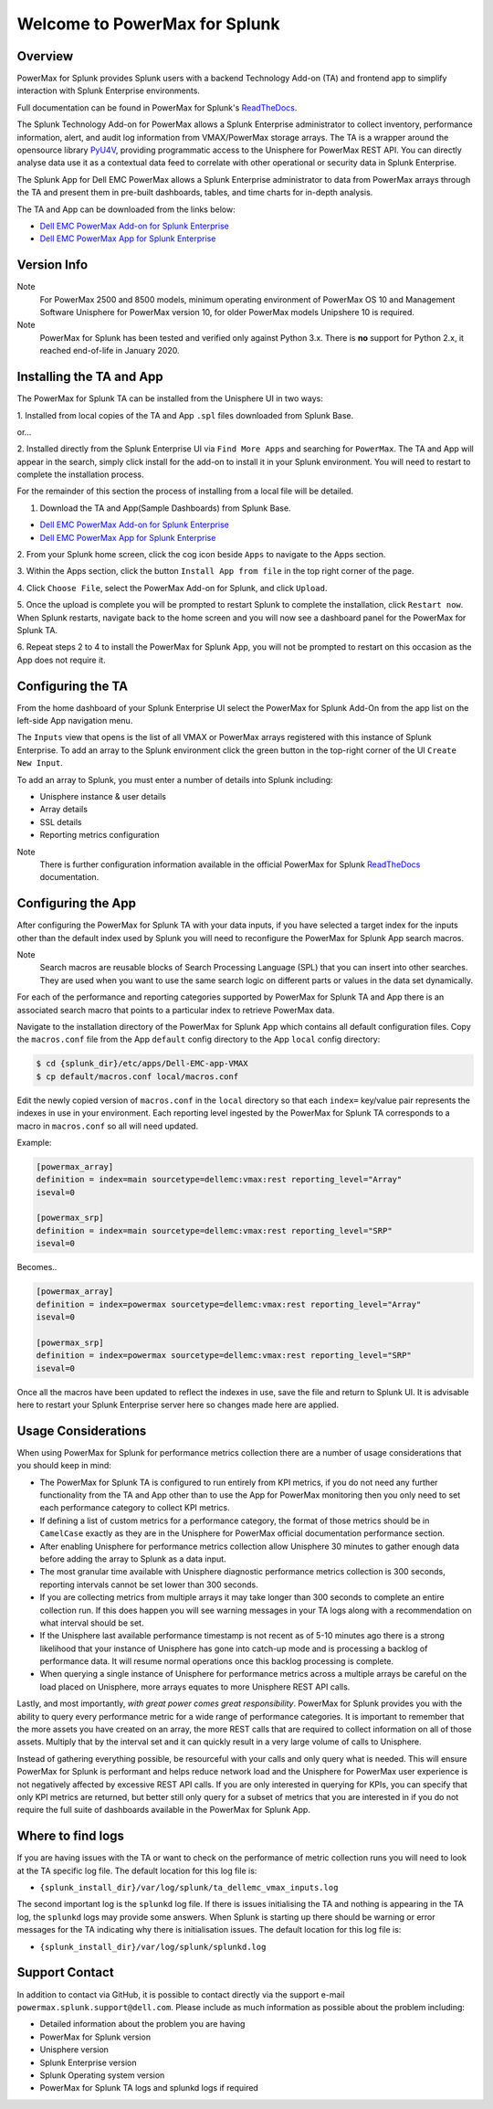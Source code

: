Welcome to PowerMax for Splunk
==============================

| |Maintenance| |OpenSource| |AskUs| |Test| |Build| |Docs|
| |Language| |PyVersions| |Unisphere| |Platform| |License|

Overview
--------
PowerMax for Splunk provides Splunk users with a backend Technology Add-on (TA)
and frontend app to simplify interaction with Splunk Enterprise environments.

Full documentation can be found in PowerMax for Splunk's `ReadTheDocs`_.

The Splunk Technology Add-on for PowerMax allows a Splunk Enterprise
administrator to collect inventory, performance information, alert, and audit
log information from VMAX/PowerMax storage arrays. The TA is a wrapper
around the opensource library PyU4V_, providing programmatic access to the
Unisphere for PowerMax REST API.  You can directly analyse data use it as a
contextual data feed to correlate with other operational or security data in
Splunk Enterprise.

The Splunk App for Dell EMC PowerMax allows a Splunk Enterprise administrator
to data from PowerMax arrays through the TA and present them in pre-built
dashboards, tables, and time charts for in-depth analysis.

The TA and App can be downloaded from the links below:

- `Dell EMC PowerMax Add-on for Splunk Enterprise`_
- `Dell EMC PowerMax App for Splunk Enterprise`_

Version Info
------------
+---------------------------------+----------------------------------------+
| **PowerMax for Splunk**         | 6.0                                    |
+---------------------------------+----------------------------------------+
| **Technology Add-On**           | 6.0.0                                 |
+---------------------------------+----------------------------------------+
| **Minimum Unisphere Version**   | 10.2.0.0                               |
+---------------------------------+----------------------------------------+
| **Array Model**                 | VMAX-3, VMAX AFA, PowerMax, V4         |
+---------------------------------+----------------------------------------+
| **Array uCode**                 | HyperMax OS, PowerMax OS               |
+---------------------------------+----------------------------------------+
| **Minimum Splunk Version**      | Splunk Enterprise 8.2                  |
+---------------------------------+----------------------------------------+
| **Platforms**                   | Linux, Windows                         |
+---------------------------------+----------------------------------------+
| **Python**                      | Splunk Native 3.7                      |
+---------------------------------+----------------------------------------+

Note
    For PowerMax 2500 and 8500 models, minimum operating environment of PowerMax OS 10 and Management Software
    Unisphere for PowerMax version 10, for older PowerMax models Unipshere 10 is required.

Note
    PowerMax for Splunk has been tested and verified only against Python 3.x.
    There is **no** support for Python 2.x, it reached end-of-life in
    January 2020.

Installing the TA and App
-------------------------
The PowerMax for Splunk TA can be installed from the Unisphere UI in two ways:

1. Installed from local copies of the TA and App ``.spl`` files downloaded from
Splunk Base.

or...

2. Installed directly from the Splunk Enterprise UI via ``Find More Apps`` and
searching for ``PowerMax``. The TA and App will appear in the search,
simply click install for the add-on to install it in your Splunk environment.
You will need to restart to complete the installation process.

For the remainder of this section the process of installing from a local file
will be detailed.

1. Download the TA and App(Sample Dashboards) from Splunk Base.

- `Dell EMC PowerMax Add-on for Splunk Enterprise`_
- `Dell EMC PowerMax App for Splunk Enterprise`_

2. From your Splunk home screen, click the cog icon beside ``Apps`` to navigate
to the Apps section.

3. Within the Apps section, click the button ``Install App from file`` in the
top right corner of the page.

4. Click ``Choose File``, select the PowerMax Add-on for Splunk, and click
``Upload``.

5. Once the upload is complete you will be prompted to restart Splunk to
complete the installation, click ``Restart now``. When Splunk restarts,
navigate back to the home screen and you will now see a dashboard panel for the
PowerMax for Splunk TA.

6. Repeat steps 2 to 4 to install the PowerMax for Splunk App, you will not be
prompted to restart on this occasion as the App does not require it.

Configuring the TA
------------------
From the home dashboard of your Splunk Enterprise UI select the PowerMax for
Splunk Add-On from the app list on the left-side App navigation menu.

The ``Inputs`` view that opens is the list of all VMAX or PowerMax arrays
registered with this instance of Splunk Enterprise.  To add an array to the
Splunk environment click the green button in the top-right corner of the UI
``Create New Input``.

To add an array to Splunk, you must enter a number of details into Splunk
including:

- Unisphere instance & user details
- Array details
- SSL details
- Reporting metrics configuration

Note
    There is further configuration information available in the official
    PowerMax for Splunk `ReadTheDocs`_ documentation.

Configuring the App
-------------------
After configuring the PowerMax for Splunk TA with your data inputs, if you have
selected a target index for the inputs other than the default index used by
Splunk you will need to reconfigure the PowerMax for Splunk App search macros.

Note
    Search macros are reusable blocks of Search Processing Language (SPL) that
    you can insert into other searches. They are used when you want to use the
    same search logic on different parts or values in the data set dynamically.

For each of the performance and reporting categories supported by PowerMax for
Splunk TA and App there is an associated search macro that points to a
particular index to retrieve PowerMax data.

Navigate to the installation directory of the PowerMax for Splunk App which
contains all default configuration files. Copy the ``macros.conf`` file from
the App ``default`` config directory to the App ``local`` config directory:

.. code-block:: bash

    $ cd {splunk_dir}/etc/apps/Dell-EMC-app-VMAX
    $ cp default/macros.conf local/macros.conf

Edit the newly copied version of ``macros.conf`` in the ``local`` directory
so that each ``index=`` key/value pair represents the indexes in use in your
environment. Each reporting level ingested by the PowerMax for Splunk TA
corresponds to a macro in ``macros.conf`` so all will need updated.

Example:

.. code-block:: bash

    [powermax_array]
    definition = index=main sourcetype=dellemc:vmax:rest reporting_level="Array"
    iseval=0

    [powermax_srp]
    definition = index=main sourcetype=dellemc:vmax:rest reporting_level="SRP"
    iseval=0

Becomes..

.. code-block:: bash

    [powermax_array]
    definition = index=powermax sourcetype=dellemc:vmax:rest reporting_level="Array"
    iseval=0

    [powermax_srp]
    definition = index=powermax sourcetype=dellemc:vmax:rest reporting_level="SRP"
    iseval=0

Once all the macros have been updated to reflect the indexes in use, save the
file and return to Splunk UI. It is advisable here to restart your Splunk
Enterprise server here so changes made here are applied.

Usage Considerations
--------------------
When using PowerMax for Splunk for performance metrics collection there are a
number of usage considerations that you should keep in mind:

- The PowerMax for Splunk TA is configured to run entirely from KPI metrics,
  if you do not need any further functionality from the TA and App other than
  to use the App for PowerMax monitoring then you only need to set each
  performance category to collect KPI metrics.
- If defining a list of custom metrics for a performance category, the format
  of those metrics should be in ``CamelCase`` exactly as they are in the
  Unisphere for PowerMax official documentation performance section.
- After enabling Unisphere for performance metrics collection allow Unisphere
  30 minutes to gather enough data before adding the array to Splunk as a data
  input.
- The most granular time available with Unisphere diagnostic performance
  metrics collection is 300 seconds, reporting intervals cannot be set lower
  than 300 seconds.
- If you are collecting metrics from multiple arrays it may take longer than
  300 seconds to complete an entire collection run. If this does happen
  you will see warning messages in your TA logs along with a recommendation
  on what interval should be set.
- If the Unisphere last available performance timestamp is not recent as of
  5-10 minutes ago there is a strong likelihood that your instance of Unisphere
  has gone into catch-up mode and is processing a backlog of performance data.
  It will resume normal operations once this backlog processing is complete.
- When querying a single instance of Unisphere for performance metrics across
  a multiple arrays be careful on the load placed on Unisphere, more arrays
  equates to more Unisphere REST API calls.

Lastly, and most importantly, *with great power comes great responsibility*.
PowerMax for Splunk provides you with the ability to query every performance
metric for a wide range of performance categories. It is important to
remember that the more assets you have created on an array, the more REST calls
that are required to collect information on all of those assets. Multiply that
by the interval set and it can quickly result in a very large volume of calls
to Unisphere.

Instead of gathering everything possible, be resourceful with your calls and
only query what is needed. This will ensure PowerMax for Splunk is performant
and helps reduce network load and the Unisphere for PowerMax user experience is
not negatively affected by excessive REST API calls. If you are only interested
in querying for KPIs, you can specify that only KPI metrics are returned,
but better still only query for a subset of metrics that you are interested in
if you do not require the full suite of dashboards available in the PowerMax
for Splunk App.

Where to find logs
------------------
If you are having issues with the TA or want to check on the performance of
metric collection runs you will need to look at the TA specific log file.
The default location for this log file is:

- ``{splunk_install_dir}/var/log/splunk/ta_dellemc_vmax_inputs.log``

The second important log is the ``splunkd`` log file. If there is issues
initialising the TA and nothing is appearing in the TA log, the ``splunkd``
logs may provide some answers. When Splunk is starting up there should be
warning or error messages for the TA indicating why there is initialisation
issues. The default location for this log file is:

- ``{splunk_install_dir}/var/log/splunk/splunkd.log``

Support Contact
---------------
In addition to contact via GitHub, it is possible to contact directly via
the support e-mail ``powermax.splunk.support@dell.com``. Please include as much
information as possible about the problem including:

- Detailed information about the problem you are having
- PowerMax for Splunk version
- Unisphere version
- Splunk Enterprise version
- Splunk Operating system version
- PowerMax for Splunk TA logs and splunkd logs if required


.. BadgeLinks

.. |Maintenance| image:: https://img.shields.io/badge/Maintained-Yes-blue
.. |OpenSource| image:: https://img.shields.io/badge/Open%20Source-Yes-blue
.. |AskUs| image:: https://img.shields.io/badge/Ask%20Us...-Anything-blue
.. |License| image:: https://img.shields.io/badge/License-Apache%202.0-blue
.. |Test| image:: https://img.shields.io/badge/Tests-Passing-blue
.. |Build| image:: https://img.shields.io/badge/Build-Passing-blue
.. |Docs| image:: https://img.shields.io/badge/Docs-Passing-blue
.. |Language| image:: https://img.shields.io/badge/Language-Python%20-blue
.. |PyVersions| image:: https://img.shields.io/badge/Python-3.6%20%7C%203.7%20%7C%203.8%20%7C%203.9-blue
.. |Platform| image:: https://img.shields.io/badge/Platform-Linux%20%7C%20Windows-blue
.. |Unisphere| image:: https://img.shields.io/badge/Unisphere-9.2.1.0-blue

.. URL LINKS

.. _ReadTheDocs: https://powermax-for-splunk.readthedocs.io/en/latest/overview.html
.. _PyU4V: https://github.com/dell/PyU4V
.. _`Dell EMC PowerMax Add-on for Splunk Enterprise`: https://splunkbase.splunk.com/app/3416/
.. _`Dell EMC PowerMax App for Splunk Enterprise`: https://splunkbase.splunk.com/app/3467/
.. _`Dell GitHub`: https://github.com/dell

